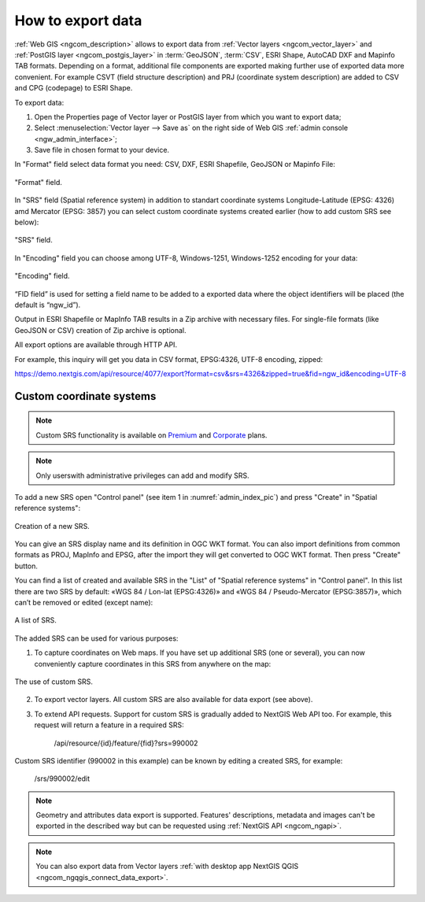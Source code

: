 .. _ngcom_data_export:

How to export data
======================================

:ref:`Web GIS <ngcom_description>` allows to export data from :ref:`Vector layers <ngcom_vector_layer>` and :ref:`PostGIS layer <ngcom_postgis_layer>` in :term:`GeoJSON`, :term:`CSV`, ESRI Shape, AutoCAD DXF and Mapinfo TAB formats. Depending on a format, additional file components are exported making further use of exported data more convenient. For example CSVT (field structure description) and PRJ (coordinate system description) are added to CSV and CPG (codepage) to ESRI Shape.

To export data:

#. Open the Properties page of Vector layer or PostGIS layer from which you want to export data;
#. Select :menuselection:`Vector layer --> Save as` on the right side of Web GIS :ref:`admin console <ngw_admin_interface>`;
#. Save file in chosen format to your device.

In "Format" field select data format you need: CSV, DXF, ESRI Shapefile, GeoJSON or Mapinfo File:

.. figure:: _static/newformats_eng.png
   :name: newformats_pic
   :align: center
   :width: 16cm    

   "Format" field.

In "SRS" field (Spatial reference system) in addition to standart coordinate systems Longitude-Latitude (EPSG: 4326) amd Mercator (EPSG: 3857) you can select custom coordinate systems created earlier (how to add custom SRS see below): 

.. figure:: _static/coordinate_systems_eng.png
   :name: coordinate_systems_pic
   :align: center
   :width: 16cm    

   "SRS" field.

In "Encoding" field you can choose among UTF-8, Windows-1251, Windows-1252 encoding for your data:

.. figure:: _static/encodings_eng.png
   :name: encodings_pic
   :align: center
   :width: 16cm    

   "Encoding" field.

“FID field” is used for setting a field name to be added to a exported data where the object identifiers will be placed (the default is “ngw_id”).

Output in ESRI Shapefile or MapInfo TAB results in a Zip archive with necessary files. For single-file formats (like GeoJSON or CSV) creation of Zip archive is optional.

All export options are available through HTTP API.

For example, this inquiry will get you data in CSV format, EPSG:4326, UTF-8 encoding, zipped:

https://demo.nextgis.com/api/resource/4077/export?format=csv&srs=4326&zipped=true&fid=ngw_id&encoding=UTF-8

Custom coordinate systems
---------------------------------

.. note::
    Custom SRS functionality is available on `Premium <http://nextgis.com/pricing/#premium/>`_ and `Corporate <http://nextgis.com/pricing/#corporate/>`_ plans. 

.. note::
    Only userswith administrative privileges can add and modify SRS.

To add a new SRS open "Control panel" (see item 1 in :numref:`admin_index_pic`) and press "Create" in "Spatial reference systems": 

.. figure:: _static/new_srs_eng.png
   :name: new_srs_pic
   :align: center
   :width: 16cm    

   Creation of a new SRS.
   
You can give an SRS display name and its definition in OGC WKT format. You can also import definitions from common formats as PROJ, MapInfo and EPSG, after the import they will get converted to OGC WKT format. Then press "Create" button.

You can find a list of created and available SRS in the "List" of "Spatial reference systems" in "Control panel". In this list there are two SRS by default: «WGS 84 / Lon-lat (EPSG:4326)» and «WGS 84 / Pseudo-Mercator (EPSG:3857)», which can’t be removed or edited (except name):

.. figure:: _static/list_srs_eng.png
   :name: list_srs_pic
   :align: center
   :width: 16cm    

   A list of SRS.
   
The added SRS can be used for various purposes:

1. To capture coordinates on Web maps. If you have set up additional SRS (one or several), you can now conveniently capture coordinates in this SRS from anywhere on the map:

.. figure:: _static/use_of_custom_srs1_eng.png
   :name: use_of_custom_srs1_pic
   :align: center
   :width: 16cm    

   The use of custom SRS.
   
2. To export vector layers. All custom SRS are also available for data export (see above).

3. To extend API requests. Support for custom SRS is gradually added to NextGIS Web API too. For example, this request will return a feature in a required SRS:

    /api/resource/{id}/feature/{fid}?srs=990002

Custom SRS identifier (990002 in this example) can be known by editing a created SRS, for example:

    /srs/990002/edit

.. note:: 
	Geometry and attributes data export is supported. Features' descriptions, metadata and images can't be exported in the described way but can be requested using :ref:`NextGIS API <ngcom_ngapi>`.

.. note:: 
	You can also export data from Vector layers :ref:`with desktop app NextGIS QGIS <ngcom_ngqgis_connect_data_export>`.
